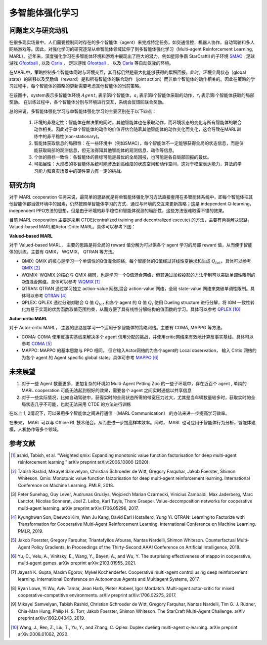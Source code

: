 多智能体强化学习
===============================


问题定义与研究动机
-----------------------------


在很多现实场景中，人们需要控制同时存在的多个智能体（agent）来完成特定任务，如交通信控，机器人协作，自动驾驶和多人网络游戏等。因此，对强化学习的研究逐渐从单智能体领域延伸了到多智能体强化学习（Multi-agent Reinforcement Learning, MARL）。近年来，深度强化学习在多智能体环境和游戏中展现出了巨大的潜力，例如星际争霸 StarCraftII 的子环境 `SMAC <https://di-engine-docs.readthedocs.io/zh_CN/latest/13_envs/smac_zh.html>`_ , 足球游戏 `Gfootball <https://di-engine-docs.readthedocs.io/en/latest/13_envs/gfootball.html>`_ , 以及 `Carla <https://carla.org/>`_ ， 足球游戏 `Gfootball <https://di-engine-docs.readthedocs.io/zh_CN/latest/13_envs/gfootball_zh.html>`_ ， 以及 `Carla <https://carla.org/>`_ 等自动驾驶的环境。

.. image:: images/smac.gif
   :align: center
   :scale: 50 %


在MARL中，策略控制多个智能体同时与环境交互，其目标仍然是最大化能够获得的累积回报。此时，环境全局状态（global state）的转移以及奖励值（reward）是和所有智能体的联合动作（joint action）而非单个智能体的动作相关的。因此在策略的学习过程中，每个智能体的策略的更新需要考虑其他智能体的当前策略。

.. image:: images/MARL_summary.png
   :align: center
   :scale: 50 %

在该图中，system表示多智能体环境 :math:`Agent_i` 表示第i个智能体，:math:`a_i` 表示第i个智能体采取的动作，:math:`r_i` 表示第i个智能体获取的局部奖励。
在训练过程中，各个智能体分别与环境进行交互，系统会反馈回联合奖励。


总的来说，多智能体强化学习与单智能体强化学习的主要区别在于以下四点：

  1. 环境的非稳定性：智能体在做决策的同时，其他智能体也在采取动作，而环境状态的变化与所有智能体的联合动作相关。因此对于单个智能体的动作的价值评估会随着其他智能体的动作变化而变化，这会导致在MARL训练中的非平稳性(non-stationary)。

  2. 智能体获取信息的局限性：在一些环境中（例如SMAC），每个智能体不一定能够获得全局的状态信息，而是仅能获取局部的观测信息，但无法得知其他智能体的观测信息、动作等信息。

  3. 个体的目标一致性：各智能体的目标可能是最优的全局回报，也可能是各自局部回报的最优。

  4. 可拓展性：大规模的多智能体系统可能涉及到高维度的状态空间和动作空间，这对于模型表达能力，算法的学习能力和真实场景中的硬件算力有一定的挑战。



研究方向
------------------------------------
对于 MARL cooperation 任务来说，最简单的思路就是将单智能体强化学习方法直接套用在多智能体系统中，即每个智能体把其他智能体都当做环境中的因素，仍然按照单智能体学习的方式、通过与环境的交互来更新策略；这是 independent Q-learning， independent PPO方法的思想，但是由于环境的非平稳性和智能体观测的局部性，这些方法很难取得不错的效果。

目前 MARL cooperation 主要是采用 CTDE(centralized training and decentralized execute) 的方法，主要有两类解决思路， Valued-based MARL和Actor-Critic MARL。具体可以参考下图：

.. image:: images/MARL_cooperation_algo.png
   :align: center
   :scale: 50 %

**Valued-based MARL**

对于 Valued-based MARL， 主要的思路是将全局的 reward 值分解为可以供各个 agent 学习的局部 reward 值，从而便于智能体的训练。主要有 QMIX， WQMIX， QTRAN 等方法。

- QMIX: QMIX 的核心是学习一个单调性的Q值混合网络，每个智能体的Q值经过非线性变换求和生成 :math:`Q_tot`。具体可以参考 `QMIX <https://github.com/opendilab/DI-engine-docs/blob/main/source/hands_on/qmix.rst>`_ [2]_

- WQMIX: WQMIX 的核心与 QMIX 相同，也是学习一个Q值混合网络，但其通过加权投影的方法学到可以突破单调性限制的Q值混合网络。具体可以参考 `WQMIX <https://github.com/opendilab/DI-engine-docs/blob/main/source/hands_on/wqmix.rst>`_ [1]_

- QTRAN: QTRAN 通过学习独立 action-value 网络,混合 action-value 网络，全局 state-value 网络来突破单调性限制。具体可以参考 `QTRAN <https://github.com/opendilab/DI-engine-docs/blob/main/source/hands_on/qtran.rst>`_ [4]_

- QPLEX: QPLEX 通过分别对联合 Q 值 :math:`Q_tot` 和各个 agent 的 Q 值 :math:`Q_i` 使用 Dueling structure 进行分解，将 IGM 一致性转化为易于实现的优势函数取值范围约束，从而方便了具有线性分解结构的值函数的学习。具体可以参考 `QPLEX <https://arxiv.org/abs/2008.01062>`_ [10]_

**Actor-critic MARL**

对于 Actor-critic MARL， 主要的思路是学习一个适用于多智能体的策略网络。主要有 COMA, MAPPO 等方法。

- COMA: COMA 使用反事实基线来解决多个 agent 信用分配的挑战，并使用critic网络来有效地计算反事实基线。具体可以参考 `COMA <https://github.com/opendilab/DI-engine-docs/blob/main/source/hands_on/coma.rst>`_ [5]_

- MAPPO: MAPPO 的基本思路与 PPO 相同， 但它输入Actor网络的为各个agent的 Local observation， 输入 Critic 网络的为各个 agent 的 Agent specific global state。具体可参考 `MAPPO <https://github.com/opendilab/DI-engine-docs/blob/main/source/best_practice/maac.rst>`_ [6]_


未来展望
------------------------------------
1. 对于一些 Agent 数量更多，更加复杂的环境如 Multi-Agent Petting Zoo 的一些子环境中，存在近百个 agent , 单纯的 MARL cooperation 可能无法起到很好的效果，需要各个 agent 之间实时通信以共享信息

2. 对于一些实际情况，比如自动驾驶中，获得实时的全局状态所需的带宽压力过大，尤其是当车辆数量较多时，获取实时的全局状态几乎不可能，也就无法采用 CTDE 的方法进行训练

在以上 1, 2情况下，可以采用多个智能体之间进行通信 （MARL Communication） 的办法来进一步提高学习效率。

在未来， MARL 可以与 Offline RL 技术结合，从而更进一步提高样本效率。同时， MARL 也可应用于智能体行为分析，智能体建模，人机协作等多个领域。

参考文献
----------

.. [1] ashid, Tabish, et al. "Weighted qmix: Expanding monotonic value function factorisation for deep multi-agent reinforcement learning." arXiv preprint arXiv:2006.10800 (2020).

.. [2] Tabish Rashid, Mikayel Samvelyan, Christian Schroeder de Witt, Gregory Farquhar, Jakob Foerster, Shimon Whiteson. Qmix: Monotonic value function factorisation for deep multi-agent reinforcement learning. International Conference on Machine Learning. PMLR, 2018.

.. [3] Peter Sunehag, Guy Lever, Audrunas Gruslys, Wojciech Marian Czarnecki, Vinicius Zambaldi, Max Jaderberg, Marc Lanctot, Nicolas Sonnerat, Joel Z. Leibo, Karl Tuyls, Thore Graepel. Value-decomposition networks for cooperative multi-agent learning. arXiv preprint arXiv:1706.05296, 2017.

.. [4] Kyunghwan Son, Daewoo Kim, Wan Ju Kang, David Earl Hostallero, Yung Yi. QTRAN: Learning to Factorize with Transformation for Cooperative Multi-Agent Reinforcement Learning. International Conference on Machine Learning. PMLR, 2019.

.. [5] Jakob Foerster, Gregory Farquhar, Triantafyllos Afouras, Nantas Nardelli, Shimon Whiteson. Counterfactual Multi-Agent Policy Gradients. In Proceedings of the Thirty-Second AAAI Conference on Artificial Intelligence, 2018.

.. [6] Yu, C., Velu, A., Vinitsky, E., Wang, Y., Bayen, A., and Wu, Y. The surprising effectiveness of mappo in cooperative, multi-agent games. arXiv preprint arXiv:2103.01955, 2021.

.. [7] Jayesh K. Gupta, Maxim Egorov, Mykel Kochenderfer. Cooperative multi-agent control using deep reinforcement learning. International Conference on Autonomous Agents and Multiagent Systems, 2017.

.. [8] Ryan Lowe, Yi Wu, Aviv Tamar, Jean Harb, Pieter Abbeel, Igor Mordatch. Multi-agent actor-critic for mixed cooperative-competitive environments. arXiv preprint arXiv:1706.02275, 2017.

.. [9] Mikayel Samvelyan, Tabish Rashid, Christian Schroeder de Witt, Gregory Farquhar, Nantas Nardelli, Tim G. J. Rudner, Chia-Man Hung, Philip H. S. Torr, Jakob Foerster, Shimon Whiteson. The StarCraft Multi-Agent Challenge. arXiv preprint arXiv:1902.04043, 2019.

.. [10] Wang, J., Ren, Z., Liu, T., Yu, Y., and Zhang, C. Qplex: Duplex dueling multi-agent q-learning. arXiv preprint arXiv:2008.01062, 2020.